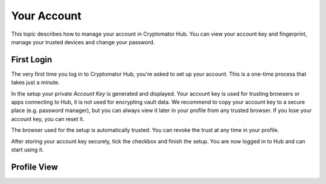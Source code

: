 .. _hub/your-account:

Your Account
============

This topic describes how to manage your account in Cryptomator Hub. You can view your account key and fingerprint, manage your trusted devices and change your password.


.. _hub/your-account/first-login:

First Login
-----------

The very first time you log in to Cryptomator Hub, you're asked to set up your account.
This is a one-time process that takes just a minute.

In the setup your private *Account Key* is generated and displayed.
Your account key is used for trusting browsers or apps connecting to Hub, it is not used for encrypting vault data.
We recommend to copy your account key to a secure place (e.g. password manager), but you can always view it later in your profile from any trusted browser.
If you lose your account key, you can reset it.

The browser used for the setup is automatically trusted.
You can revoke the trust at any time in your profile.

After storing your account key securely, tick the checkbox and finish the setup.
You are now logged in to Hub and can start using it.

.. TODO: Picture of setup wizard


.. _hub/your-account/your-profile:

Profile View
------------

